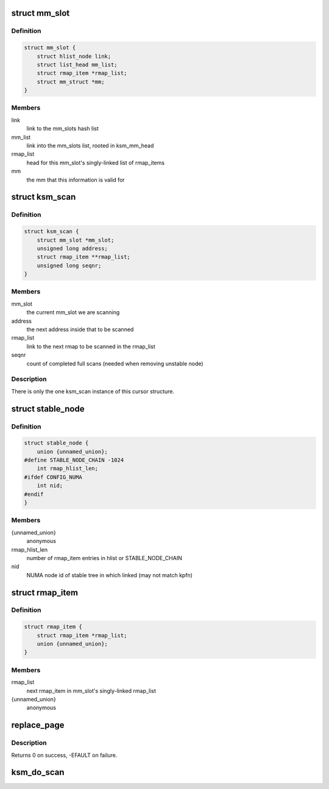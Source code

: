.. -*- coding: utf-8; mode: rst -*-
.. src-file: mm/ksm.c

.. _`mm_slot`:

struct mm_slot
==============

.. c:type:: struct mm_slot

    ksm information per mm that is being scanned

.. _`mm_slot.definition`:

Definition
----------

.. code-block:: c

    struct mm_slot {
        struct hlist_node link;
        struct list_head mm_list;
        struct rmap_item *rmap_list;
        struct mm_struct *mm;
    }

.. _`mm_slot.members`:

Members
-------

link
    link to the mm_slots hash list

mm_list
    link into the mm_slots list, rooted in ksm_mm_head

rmap_list
    head for this mm_slot's singly-linked list of rmap_items

mm
    the mm that this information is valid for

.. _`ksm_scan`:

struct ksm_scan
===============

.. c:type:: struct ksm_scan

    cursor for scanning

.. _`ksm_scan.definition`:

Definition
----------

.. code-block:: c

    struct ksm_scan {
        struct mm_slot *mm_slot;
        unsigned long address;
        struct rmap_item **rmap_list;
        unsigned long seqnr;
    }

.. _`ksm_scan.members`:

Members
-------

mm_slot
    the current mm_slot we are scanning

address
    the next address inside that to be scanned

rmap_list
    link to the next rmap to be scanned in the rmap_list

seqnr
    count of completed full scans (needed when removing unstable node)

.. _`ksm_scan.description`:

Description
-----------

There is only the one ksm_scan instance of this cursor structure.

.. _`stable_node`:

struct stable_node
==================

.. c:type:: struct stable_node

    node of the stable rbtree

.. _`stable_node.definition`:

Definition
----------

.. code-block:: c

    struct stable_node {
        union {unnamed_union};
    #define STABLE_NODE_CHAIN -1024
        int rmap_hlist_len;
    #ifdef CONFIG_NUMA
        int nid;
    #endif
    }

.. _`stable_node.members`:

Members
-------

{unnamed_union}
    anonymous


rmap_hlist_len
    number of rmap_item entries in hlist or STABLE_NODE_CHAIN

nid
    NUMA node id of stable tree in which linked (may not match kpfn)

.. _`rmap_item`:

struct rmap_item
================

.. c:type:: struct rmap_item

    reverse mapping item for virtual addresses

.. _`rmap_item.definition`:

Definition
----------

.. code-block:: c

    struct rmap_item {
        struct rmap_item *rmap_list;
        union {unnamed_union};
    }

.. _`rmap_item.members`:

Members
-------

rmap_list
    next rmap_item in mm_slot's singly-linked rmap_list

{unnamed_union}
    anonymous


.. _`replace_page`:

replace_page
============

.. c:function:: int replace_page(struct vm_area_struct *vma, struct page *page, struct page *kpage, pte_t orig_pte)

    replace page in vma by new ksm page

    :param struct vm_area_struct \*vma:
        vma that holds the pte pointing to page

    :param struct page \*page:
        the page we are replacing by kpage

    :param struct page \*kpage:
        the ksm page we replace page by

    :param pte_t orig_pte:
        the original value of the pte

.. _`replace_page.description`:

Description
-----------

Returns 0 on success, -EFAULT on failure.

.. _`ksm_do_scan`:

ksm_do_scan
===========

.. c:function:: void ksm_do_scan(unsigned int scan_npages)

    the ksm scanner main worker function. \ ``scan_npages``\  - number of pages we want to scan before we return.

    :param unsigned int scan_npages:
        *undescribed*

.. This file was automatic generated / don't edit.

